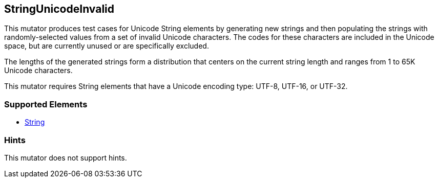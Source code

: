 <<<
[[Mutators_StringUnicodeInvalid]]
== StringUnicodeInvalid

This mutator produces test cases for Unicode String elements by generating new strings and then populating the strings with randomly-selected values from a set of invalid Unicode characters. The codes for these characters are included in the Unicode space, but are currently unused or are specifically excluded.

The lengths of the generated strings form a distribution that centers on the current string length and ranges from 1 to 65K Unicode characters.

This mutator requires String elements that have a Unicode encoding type: UTF-8, UTF-16, or UTF-32.

=== Supported Elements

 * xref:String[String]

=== Hints

This mutator does not support hints.

// end
